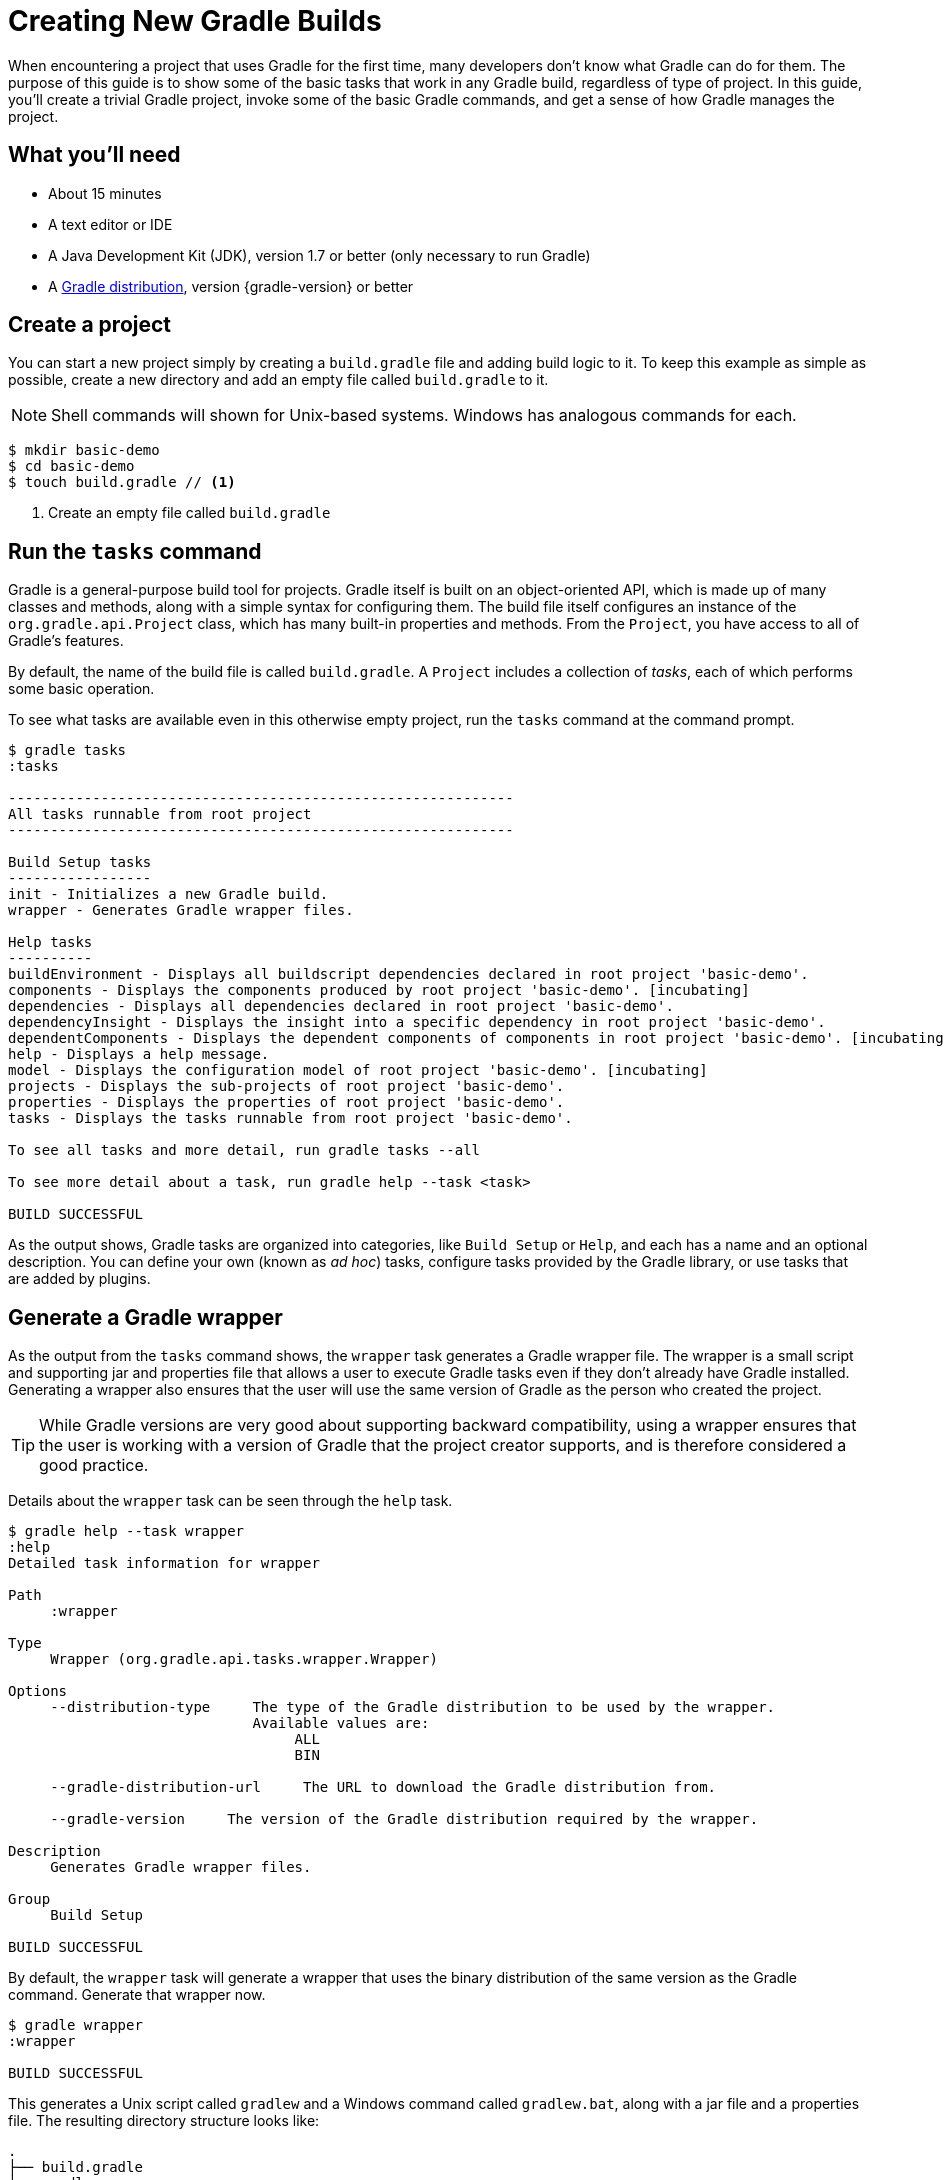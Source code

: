 = Creating New Gradle Builds

When encountering a project that uses Gradle for the first time, many developers don't know what Gradle can do for them. The purpose of this guide is to show some of the basic tasks that work in any Gradle build, regardless of type of project. In this guide, you'll create a trivial Gradle project, invoke some of the basic Gradle commands, and get a sense of how Gradle manages the project.

== What you'll need

* About 15 minutes
* A text editor or IDE
* A Java Development Kit (JDK), version 1.7 or better (only necessary to run Gradle)
* A https://gradle.org/install[Gradle distribution], version {gradle-version} or better

== Create a project

You can start a new project simply by creating a `build.gradle` file and adding build logic to it. To keep this example as simple as possible, create a new directory and add an empty file called `build.gradle` to it.

NOTE: Shell commands will shown for Unix-based systems. Windows has analogous commands for each.

[listing]
----
$ mkdir basic-demo
$ cd basic-demo
$ touch build.gradle // <1>
----
<1> Create an empty file called `build.gradle`

== Run the `tasks` command

Gradle is a general-purpose build tool for projects. Gradle itself is built on an object-oriented API, which is made up of many classes and methods, along with a simple syntax for configuring them. The build file itself configures an instance of the `org.gradle.api.Project` class, which has many built-in properties and methods. From the `Project`, you have access to all of Gradle's features.

By default, the name of the build file is called `build.gradle`. A `Project` includes a collection of _tasks_, each of which performs some basic operation.

To see what tasks are available even in this otherwise empty project, run the `tasks` command at the command prompt.

[listing]
----
$ gradle tasks
:tasks

------------------------------------------------------------
All tasks runnable from root project
------------------------------------------------------------

Build Setup tasks
-----------------
init - Initializes a new Gradle build.
wrapper - Generates Gradle wrapper files.

Help tasks
----------
buildEnvironment - Displays all buildscript dependencies declared in root project 'basic-demo'.
components - Displays the components produced by root project 'basic-demo'. [incubating]
dependencies - Displays all dependencies declared in root project 'basic-demo'.
dependencyInsight - Displays the insight into a specific dependency in root project 'basic-demo'.
dependentComponents - Displays the dependent components of components in root project 'basic-demo'. [incubating]
help - Displays a help message.
model - Displays the configuration model of root project 'basic-demo'. [incubating]
projects - Displays the sub-projects of root project 'basic-demo'.
properties - Displays the properties of root project 'basic-demo'.
tasks - Displays the tasks runnable from root project 'basic-demo'.

To see all tasks and more detail, run gradle tasks --all

To see more detail about a task, run gradle help --task <task>

BUILD SUCCESSFUL
----

As the output shows, Gradle tasks are organized into categories, like `Build Setup` or `Help`, and each has a name and an optional description. You can define your own (known as _ad hoc_) tasks, configure tasks provided by the Gradle library, or use tasks that are added by plugins.

== Generate a Gradle wrapper

As the output from the `tasks` command shows, the `wrapper` task generates a Gradle wrapper file. The wrapper is a small script and supporting jar and properties file that allows a user to execute Gradle tasks even if they don't already have Gradle installed. Generating a wrapper also ensures that the user will use the same version of Gradle as the person who created the project.

TIP: While Gradle versions are very good about supporting backward compatibility, using a wrapper ensures that the user is working with a version of Gradle that the project creator supports, and is therefore considered a good practice.

Details about the `wrapper` task can be seen through the `help` task.

[listing]
----
$ gradle help --task wrapper
:help
Detailed task information for wrapper

Path
     :wrapper

Type
     Wrapper (org.gradle.api.tasks.wrapper.Wrapper)

Options
     --distribution-type     The type of the Gradle distribution to be used by the wrapper.
                             Available values are:
                                  ALL
                                  BIN

     --gradle-distribution-url     The URL to download the Gradle distribution from.

     --gradle-version     The version of the Gradle distribution required by the wrapper.

Description
     Generates Gradle wrapper files.

Group
     Build Setup

BUILD SUCCESSFUL
----

By default, the `wrapper` task will generate a wrapper that uses the binary distribution of the same version as the Gradle command. Generate that wrapper now.

[listing]
----
$ gradle wrapper
:wrapper

BUILD SUCCESSFUL
----

This generates a Unix script called `gradlew` and a Windows command called `gradlew.bat`, along with a jar file and a properties file. The resulting directory structure looks like:

----
.
├── build.gradle
├── gradle
│   └── wrapper
│       ├── gradle-wrapper.jar
│       └── gradle-wrapper.properties
├── gradlew          // <1>
└── gradlew.bat      // <2>
----
<1> Wrapper script for Unix-based systems
<2> Wrapper script for Windows

All subsequent commands in this guide will use the wrapper.

== Run the `properties` task

If the `tasks` task tells you what tasks are available, the `properties` command does the same for the project's attributes. Try that command as well.

----
$ ./gradlew properties
----

NOTE: On Windows, you don't need the leading `./` in front of the `gradlew` command.

The output is extensive. Here are just a few of the available properties:

----
:properties

------------------------------------------------------------
Root project
------------------------------------------------------------

buildDir: /Users/.../basic-demo/build
buildFile: /Users/.../basic-demo/build.gradle
description: null
group:
name: basic-demo
projectDir: /Users/.../basic-demo
version: unspecified

BUILD SUCCESSFUL
----

The `name` of the project matches the name of the folder by default. You can also specify `group` and `version` properties, but at the moment they are taking their default values, as is `description`.

The `buildFile` property is fully-qualified path name to `build.gradle`, which resides in the `buildDir` -- by default, the `build` subdirectory of the `projectDir`, the directory containing the `build.gradle` file.

You can change many of the properties. Add the following lines to your `build.gradle` file:

[source,groovy]
----
description = 'A trivial Gradle build'
version = '1.0'
----

Now run the `properties` task again and see the updated values of the `description` and `version` fields.

[listing]
----
$ ./gradlew properties
:properties
...
description: A trivial Gradle build
...
version: 1.0
....
----

== Configure a Gradle core task

Gradle comes with a library of tasks that you can configure in your own projects. For example, there is a core type called `Copy`, which copies files from one location to another. The `Copy` task is very powerful (see the documentation for details), but here, once again, keep it simple. Perform the following steps:

. Create a directory called `src`.
. Add a file called `myfile.txt` in the `src` directory. The contents are arbitrary (it can even be empty), but for convenience add the single line `Hello, World!` to it.
. Define a task called `copy` of type `Copy` (note the capital letter) that copies the `src` directory to a new directory called `dest`. (You don't have to create the `dest` directory -- the task will do it for you.) The syntax is:
+
[source,groovy]
----
task copy(type: Copy) {
    from 'src'
    into 'dest'
}
----
+

Now you can run the `tasks` command with the `--all` flag to see the new task:

[listing]
----
$ ./gradlew tasks --all
:tasks
...
Other tasks
-----------
copy
----

Execute the `copy` task:

[listing]
----
$ ./gradlew copy
:copy

BUILD SUCCESSFUL
----

Verify that it worked as expected by checking that there is now a file called `myfile.txt` in the `dest` directory, and that its contents match the contents of the same one in the `src` directory.

== Configure a core task and use a plugin

Gradle includes a range of plugins, and many, many more are available at http://plugins.gradle.org[the Gradle plugin portal]. One of the plugins included with the distribution is the `base` plugin. Combined with a core type called `Zip`, you can create a zip archive of your project with a configured name and location.

Add the `base` plugin to your `build.gradle` file using the `plugins` syntax. Be sure to add the `plugins` block at the top of the file.

[source,groovy]
----
plugins {
    id 'base'
}

... rest of the build file ...
----

Now add a task that creates a zip archive from the `src` directory.

[source,groovy]
----
task zip(type: Zip) {
    from 'src'
}
----

The `base` plugin works with the settings to create an archive file called `basic-demo-1.0.zip` in the `libraries` folder under `build\distributions`.

In this case, simply run the new `zip` task and see that the generated zip file is where you expect.

[listing]
----
$ ./gradlew zip
zip:

BUILD SUCCESSFUL
----

Run the `tasks` command again to see the tasks added by the `basic` plugin.

[listing]
----
$ ./gradlew tasks --all
tasks:

Build tasks
-----------
assemble - Assembles the outputs of this project.
build - Assembles and tests this project.
clean - Deletes the build directory.

...

Other tasks
-----------
copy
zip
----

The `assemble` and `build` tasks aren't useful in this project, because they are associated with compilation and generation of a release artifact. Many of the language plugins, like the `java` plugin, are created on top the `base` plugin.

The `clean` task, however, is an easy way to remove the `build` directory.

[listing]
----
$ ./gradlew clean
clean:

BUILD SUCCESSFUL
----

The `build` directory should now be gone.

== Add a "Hello, World!" task

Since every technology needs a "Hello, World!" example, add an ad hoc task to your Gradle build. The syntax is:

[source,groovy]
----
task hello {
    doLast {
        println 'Hello, World!'
    }
}
----

When executed, this task will print the string "Hello, World!" to the console.

[listing]
----
$ ./gradlew hello
:hello
Hello, World!

BUILD SUCCESSFUL
----

The contents of the `hello` task use commands from the Gradle DSL, like `task` and `doLast`. Writing your own tasks is an interesting topic, but beyond the scope of this guide. See {guides}writing-gradle-tasks[Writing Custom Gradle Tasks] for details.

== Next Steps

If you are specifically interested in building *Java* applications, read the {guides}creating-java-applications[Getting Started Building Java Applications] guide. You should also read the {user-manual}tutorial_java_projects.html[Java Quickstart] chapter of the user manual. To learn about creating other kinds of popular Gradle builds, follow these readings for the type of project you want:

.Documentation for other popular project types
* *C*, *C++*, *Assembler*, *Objective-c*, *Objective-c++*: {user-manual}native_software.html[Native builds]
* *Scala*: {guides}building-scala-libraries[Scala plugin]
* *Groovy*: {guides}building-groovy-libraries[Groovy quickstart]
* *Android*: http://tools.android.com/tech-docs/new-build-system/user-guide[Android userguide]

=== Additional information

Gradle is a very powerful tool, which means you need a good understanding of the underlying model to create maintainable builds. Fortunately, there are just a few core concepts to understand:

* *Build phases*: read the first section of the {user-manual}build_lifecycle.html[build lifecycle chapter] for a description of these.
* *Properties*: The project API and {user-manual}writing_build_scripts.html[properties]
* *Tasks*: {user-manual}more_about_tasks.html[Tasks]
* *File handling*: {user-manual}working_with_files.html[File handling]
* *Dependency management*: {user-manual}artifact_dependencies_tutorial.html[Dependency management]
